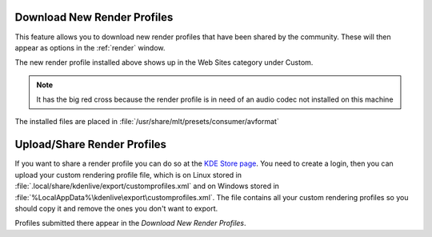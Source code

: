 .. metadata-placeholder

   :authors: - Claus Christensen
             - Yuri Chornoivan
             - Ttguy (https://userbase.kde.org/User:Ttguy)
             - Bushuev (https://userbase.kde.org/User:Bushuev)
             - Jack (https://userbase.kde.org/User:Jack)
             - Roger (https://userbase.kde.org/User:Roger)

   :license: Creative Commons License SA 4.0

.. _download_new_render_profiles:

Download New Render Profiles
============================


This feature allows you to download new render profiles that have been shared by the community. These will then appear as options in the :ref:`render` window.


.. image:: /images/user_interface/menu/knewstuff_render_dialog_22-04.png


The new render profile installed above shows up in the Web Sites category under Custom.  


.. image:: /images/Kdenlive_Installed_render_profiles.png


.. note::

  It has the big red cross because the render profile is in need of an audio codec not installed on this machine


The installed files are placed in :file:`/usr/share/mlt/presets/consumer/avformat`


Upload/Share Render Profiles
============================

If you want to share a render profile you can do so at the `KDE Store page <https://store.kde.org/browse?cat=334>`_. You need to create a login, then you can upload your custom rendering profile file, which is on Linux stored in :file:`.local/share/kdenlive/export/customprofiles.xml` and on Windows stored in :file:`%LocalAppData%\kdenlive\export\customprofiles.xml`. The file contains all your custom rendering profiles so you should copy it and remove the ones you don't want to export.

Profiles submitted there appear in the *Download New Render Profiles*.


